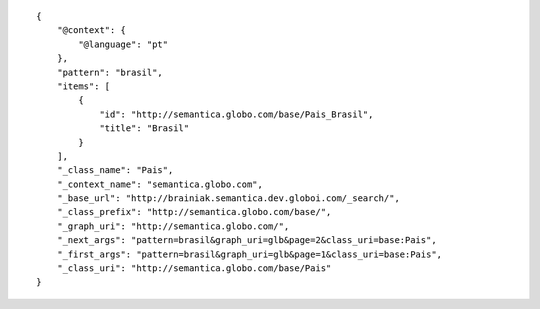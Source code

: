 .. highlight:: json

::

    {
        "@context": {
            "@language": "pt"
        },
        "pattern": "brasil",
        "items": [
            {
                "id": "http://semantica.globo.com/base/Pais_Brasil",
                "title": "Brasil"
            }
        ],
        "_class_name": "Pais",
        "_context_name": "semantica.globo.com",
        "_base_url": "http://brainiak.semantica.dev.globoi.com/_search/",
        "_class_prefix": "http://semantica.globo.com/base/",
        "_graph_uri": "http://semantica.globo.com/",
        "_next_args": "pattern=brasil&graph_uri=glb&page=2&class_uri=base:Pais",
        "_first_args": "pattern=brasil&graph_uri=glb&page=1&class_uri=base:Pais",
        "_class_uri": "http://semantica.globo.com/base/Pais"
    }
